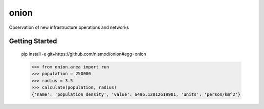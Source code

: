 =====
onion
=====


Observation of new infrastructure operations and networks


Getting Started
===============

    pip install -e git+https://github.com/nismod/onion#egg=onion

    >>> from onion.area import run
    >>> population = 250000
    >>> radius = 3.5
    >>> calculate(population, radius)
    {'name': 'population_density', 'value': 6496.12012619981, 'units': 'person/km^2'}

